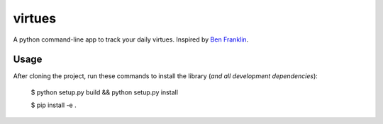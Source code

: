 virtues
=========

A python command-line app to track your daily virtues. Inspired by `Ben Franklin <http://www.artofmanliness.com/2008/06/01/the-virtuous-life-wrap-up/>`_.

Usage
-----

After cloning the project, run these commands to install the library (*and all
development dependencies*):

    $ python setup.py build && python setup.py install
    
    $ pip install -e .
